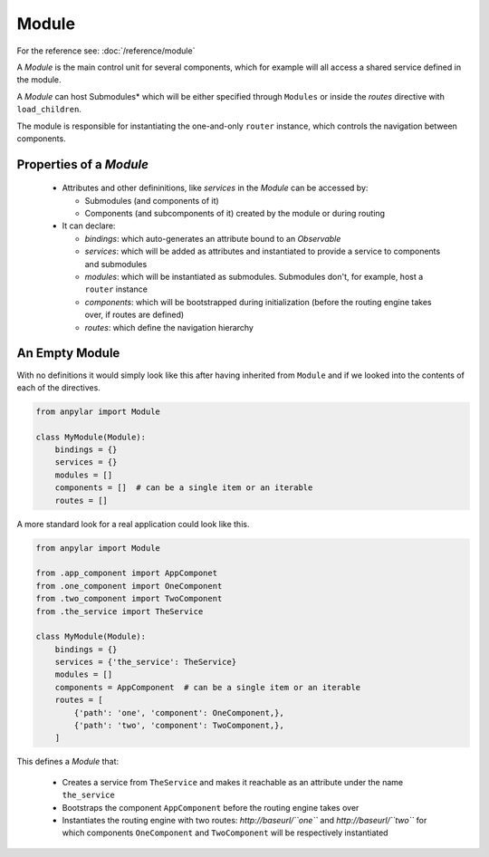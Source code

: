 Module
######

For the reference see: :doc:`/reference/module`

A *Module* is the main control unit for several components, which for example
will all access a shared service defined in the module.

A *Module* can host Submodules* which will be either specified through
``Modules`` or inside the *routes* directive with ``load_children``.

The module is responsible for instantiating the one-and-only ``router``
instance, which controls the navigation between components.

Properties of a *Module*
========================

  - Attributes and other defininitions, like *services* in the *Module* can be
    accessed by:

    - Submodules (and components of it)

    - Components (and subcomponents of it) created by the module or during
      routing

  - It can declare:

    - *bindings*: which auto-generates an attribute bound to an *Observable*

    - *services*: which will be added as attributes and instantiated to provide
      a service to components and submodules

    - *modules*: which will be instantiated as submodules. Submodules don't,
      for example, host a ``router`` instance

    - *components*: which will be bootstrapped during initialization (before
      the routing engine takes over, if routes are defined)

    - *routes*: which define the navigation hierarchy


An Empty Module
===============

With no definitions it would simply look like this after having inherited from
``Module`` and if we looked into the contents of each of the directives.

.. code-block:: python

   from anpylar import Module

   class MyModule(Module):
       bindings = {}
       services = {}
       modules = []
       components = []  # can be a single item or an iterable
       routes = []

A more standard look for a real application could look like this.

.. code-block:: python

   from anpylar import Module

   from .app_component import AppComponet
   from .one_component import OneComponent
   from .two_component import TwoComponent
   from .the_service import TheService

   class MyModule(Module):
       bindings = {}
       services = {'the_service': TheService}
       modules = []
       components = AppComponent  # can be a single item or an iterable
       routes = [
           {'path': 'one', 'component': OneComponent,},
           {'path': 'two', 'component': TwoComponent,},
       ]

This defines a *Module* that:

  - Creates a service from ``TheService`` and makes it reachable as an
    attribute under the name ``the_service``

  - Bootstraps the component ``AppComponent`` before the routing engine takes
    over

  - Instantiates the routing engine with two routes: *http://baseurl/``one``*
    and *http://baseurl/``two``* for which components ``OneComponent`` and
    ``TwoComponent`` will be respectively instantiated
